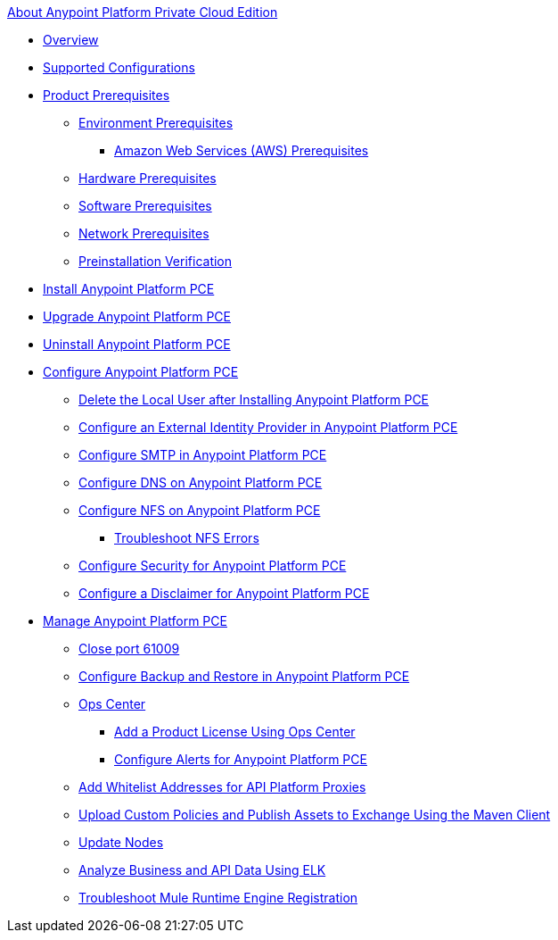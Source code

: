 .xref:index.adoc[About Anypoint Platform Private Cloud Edition]
* xref:index.adoc[Overview]
* xref:supported-cluster-config.adoc[Supported Configurations]
* xref:install-checklist.adoc[Product Prerequisites]
 ** xref:prereq-platform.adoc[Environment Prerequisites]
  *** xref:prereq-aws-terraform.adoc[Amazon Web Services (AWS) Prerequisites]
 ** xref:prereq-hardware.adoc[Hardware Prerequisites]
 ** xref:prereq-software.adoc[Software Prerequisites]
 ** xref:prereq-network.adoc[Network Prerequisites]
 ** xref:prereq-gravity-check.adoc[Preinstallation Verification]
* xref:install-workflow.adoc[Install Anypoint Platform PCE]
* xref:upgrade.adoc[Upgrade Anypoint Platform PCE]
* xref:install-uninstall-reinstall.adoc[Uninstall Anypoint Platform PCE]
* xref:config-workflow.adoc[Configure Anypoint Platform PCE]
 ** xref:install-disable-local-user.adoc[Delete the Local User after Installing Anypoint Platform PCE]
 ** xref:install-config-ldap-pce.adoc[Configure an External Identity Provider in Anypoint Platform PCE]
 ** xref:access-management-SMTP.adoc[Configure SMTP in Anypoint Platform PCE]
 ** xref:access-management-dns.adoc[Configure DNS on Anypoint Platform PCE]
 ** xref:verify-nfs.adoc[Configure NFS on Anypoint Platform PCE]
  *** xref:troubleshoot-nfs.adoc[Troubleshoot NFS Errors]
 ** xref:access-management-security.adoc[Configure Security for Anypoint Platform PCE]
 ** xref:access-management-disclaimer.adoc[Configure a Disclaimer for Anypoint Platform PCE]
* xref:operating-about.adoc[Manage Anypoint Platform PCE]
 ** xref:config-workflow.adoc[Close port 61009]
 ** xref:backup-and-disaster-recovery.adoc[Configure Backup and Restore in Anypoint Platform PCE]
 ** xref:managing-via-the-ops-center.adoc[Ops Center]
  *** xref:ops-center-update-lic.adoc[Add a Product License Using Ops Center]
  *** xref:config-alerts.adoc[Configure Alerts for Anypoint Platform PCE]
 ** xref:config-add-proxy-whitelist.adoc[Add Whitelist Addresses for API Platform Proxies]
 ** xref:custom-policies.adoc[Upload Custom Policies and Publish Assets to Exchange Using the Maven Client]
 ** xref:restarting-a-node.adoc[Update Nodes]
 ** xref:ext-analytics-elk.adoc[Analyze Business and API Data Using ELK]
 ** xref:register-server.adoc[Troubleshoot Mule Runtime Engine Registration]
